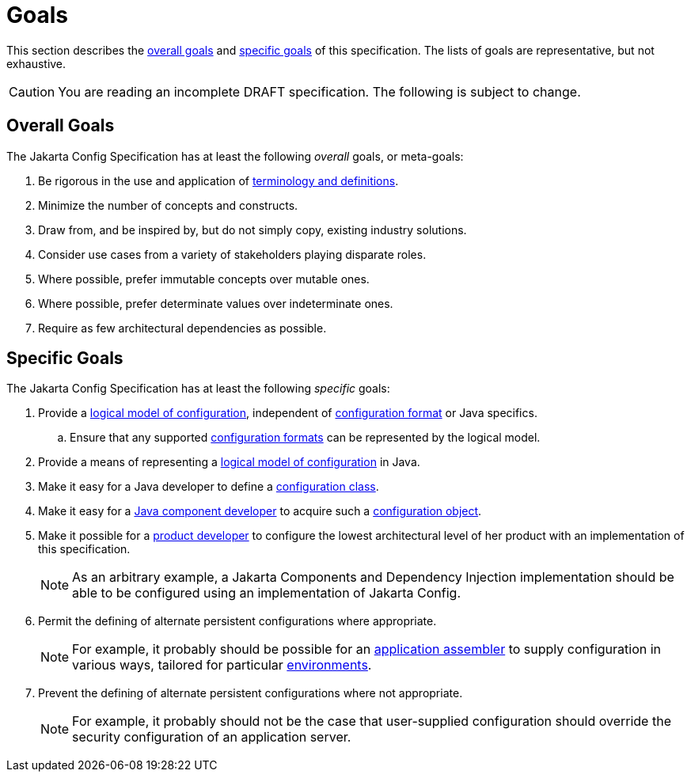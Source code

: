 = Goals

This section describes the <<overall-goals,overall goals>> and <<specific-goals,specific goals>> of this
specification. The lists of goals are representative, but not exhaustive.

CAUTION: You are reading an incomplete DRAFT specification.  The following is subject to change.

== Overall Goals

The Jakarta Config Specification has at least the following _overall_ goals, or meta-goals:

. Be rigorous in the use and application of xref:terminology.adoc#terminology[terminology and definitions].

. Minimize the number of concepts and constructs.

. Draw from, and be inspired by, but do not simply copy, existing industry solutions.

. Consider use cases from a variety of stakeholders playing disparate roles.

. Where possible, prefer immutable concepts over mutable ones.

. Where possible, prefer determinate values over indeterminate ones.

. Require as few architectural dependencies as possible.

== Specific Goals

The Jakarta Config Specification has at least the following _specific_ goals:

. Provide a xref:terminology.adoc#term-logical-model[logical model of configuration], independent of
  xref:terminology.adoc#configuration-format[configuration format] or Java specifics.

.. Ensure that any supported xref:terminology.adoc#configuration-format[configuration formats] can be represented by the
   logical model.

. Provide a means of representing a xref:terminology.adoc#term-logical-model[logical model of configuration] in Java.

. Make it easy for a Java developer to define a xref:terminology.adoc#term-configuration-class[configuration class].

. Make it easy for a xref:terminology.adoc#component-developer[Java component developer] to acquire such a
  xref:terminology.adoc#configuration-object[configuration object].

. [[goal-architecture]]Make it possible for a xref:terminology.adoc#implementor[product developer] to configure the
  lowest architectural level of her product with an implementation of this specification.
+
NOTE: As an arbitrary example, a Jakarta Components and Dependency Injection implementation should be able to be
configured using an implementation of Jakarta Config.

. Permit the defining of alternate persistent configurations where appropriate.
+
NOTE: For example, it probably should be possible for an xref:terminology.adoc#application-assembler[application
assembler] to supply configuration in various ways, tailored for particular
xref:terminology.adoc#environment[environments].

. Prevent the defining of alternate persistent configurations where not appropriate.
+
NOTE: For example, it probably should not be the case that user-supplied configuration should override the security
configuration of an application server.

